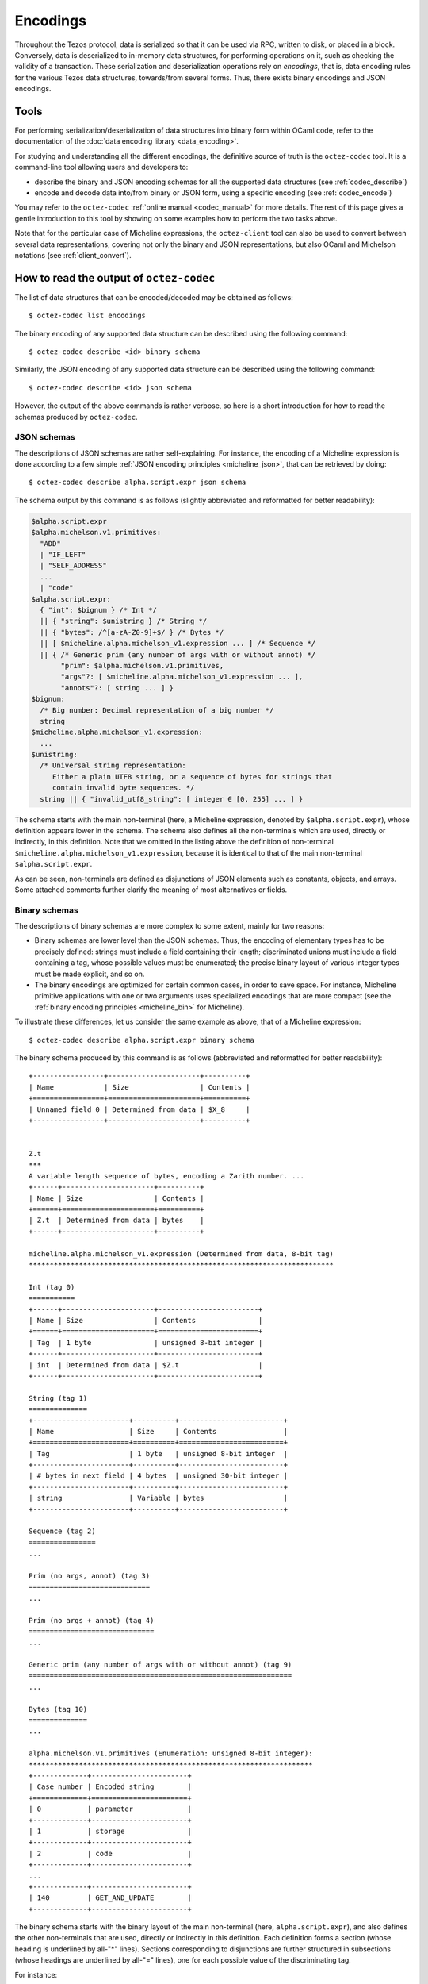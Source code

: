 Encodings
=========

Throughout the Tezos protocol, data is serialized so that it can be used via RPC, written to disk, or placed in a block.
Conversely, data is deserialized to in-memory data structures, for performing operations on it, such as checking the validity of a transaction.
These serialization and deserialization operations rely on *encodings*, that is, data encoding rules for the various Tezos data structures, towards/from several forms.
Thus, there exists binary encodings and JSON encodings.

Tools
-----

For performing serialization/deserialization of data structures into binary form within OCaml code, refer to the documentation of the :doc:`data encoding library <data_encoding>`.

For studying and understanding all the different encodings, the definitive source of truth is the ``octez-codec`` tool.
It is a command-line tool allowing users and developers to:

- describe the binary and JSON encoding schemas for all the supported data structures (see :ref:`codec_describe`)
- encode and decode data into/from binary or JSON form, using a specific encoding (see :ref:`codec_encode`)

You may refer to the ``octez-codec`` :ref:`online manual <codec_manual>` for more details.
The rest of this page gives a gentle introduction to this tool by showing on some examples how to perform the two tasks above.

Note that for the particular case of Micheline expressions, the ``octez-client`` tool can also be used to convert between several data representations, covering not only the binary and JSON representations, but also OCaml and Michelson notations (see :ref:`client_convert`).

.. _codec_describe:

How to read the output of ``octez-codec``
-----------------------------------------

The list of data structures that can be encoded/decoded may be obtained as follows::

  $ octez-codec list encodings

The binary encoding of any supported data structure can be described using the following command::

  $ octez-codec describe <id> binary schema

Similarly, the JSON encoding of any supported data structure can be described using the following command::

  $ octez-codec describe <id> json schema

However, the output of the above commands is rather verbose, so here is a short introduction for how to read the schemas produced by ``octez-codec``.

JSON schemas
~~~~~~~~~~~~

The descriptions of JSON schemas are rather self-explaining.
For instance, the encoding of a Micheline expression is done according to a few simple :ref:`JSON encoding principles <micheline_json>`, that can be retrieved by doing::

  $ octez-codec describe alpha.script.expr json schema

The schema output by this command is as follows (slightly abbreviated and reformatted for better readability):

.. code-block::

  $alpha.script.expr
  $alpha.michelson.v1.primitives:
    "ADD"
    | "IF_LEFT"
    | "SELF_ADDRESS"
    ...
    | "code"
  $alpha.script.expr:
    { "int": $bignum } /* Int */
    || { "string": $unistring } /* String */
    || { "bytes": /^[a-zA-Z0-9]+$/ } /* Bytes */
    || [ $micheline.alpha.michelson_v1.expression ... ] /* Sequence */
    || { /* Generic prim (any number of args with or without annot) */
         "prim": $alpha.michelson.v1.primitives,
         "args"?: [ $micheline.alpha.michelson_v1.expression ... ],
         "annots"?: [ string ... ] }
  $bignum:
    /* Big number: Decimal representation of a big number */
    string
  $micheline.alpha.michelson_v1.expression:
    ...
  $unistring:
    /* Universal string representation:
       Either a plain UTF8 string, or a sequence of bytes for strings that
       contain invalid byte sequences. */
    string || { "invalid_utf8_string": [ integer ∈ [0, 255] ... ] }

The schema starts with the main non-terminal (here, a Micheline expression, denoted by ``$alpha.script.expr``), whose definition appears lower in the schema.
The schema also defines all the non-terminals which are used, directly or indirectly, in this definition.
Note that we omitted in the listing above the definition of non-terminal ``$micheline.alpha.michelson_v1.expression``, because it is identical to that of the main non-terminal ``$alpha.script.expr``.

As can be seen, non-terminals are defined as disjunctions of JSON elements such as constants, objects, and arrays.
Some attached comments further clarify the meaning of most alternatives or fields.

Binary schemas
~~~~~~~~~~~~~~

The descriptions of binary schemas are more complex to some extent, mainly for two reasons:

- Binary schemas are lower level than the JSON schemas.
  Thus, the encoding of elementary types has to be precisely defined: strings must include a field containing their length; discriminated unions must include a field containing a tag, whose possible values must be enumerated; the precise binary layout of various integer types must be made explicit, and so on.
- The binary encodings are optimized for certain common cases, in order to save space.
  For instance, Micheline primitive applications with one or two arguments uses specialized encodings that are more compact (see the :ref:`binary encoding principles <micheline_bin>` for Micheline).

To illustrate these differences, let us consider the same example as above, that of a Micheline expression::

  $ octez-codec describe alpha.script.expr binary schema

The binary schema produced by this command is as follows (abbreviated and reformatted for better readability)::

  +-----------------+----------------------+----------+
  | Name            | Size                 | Contents |
  +=================+======================+==========+
  | Unnamed field 0 | Determined from data | $X_8     |
  +-----------------+----------------------+----------+


  Z.t
  ***
  A variable length sequence of bytes, encoding a Zarith number. ...
  +------+----------------------+----------+
  | Name | Size                 | Contents |
  +======+======================+==========+
  | Z.t  | Determined from data | bytes    |
  +------+----------------------+----------+

  micheline.alpha.michelson_v1.expression (Determined from data, 8-bit tag)
  *************************************************************************

  Int (tag 0)
  ===========
  +------+----------------------+------------------------+
  | Name | Size                 | Contents               |
  +======+======================+========================+
  | Tag  | 1 byte               | unsigned 8-bit integer |
  +------+----------------------+------------------------+
  | int  | Determined from data | $Z.t                   |
  +------+----------------------+------------------------+

  String (tag 1)
  ==============
  +-----------------------+----------+-------------------------+
  | Name                  | Size     | Contents                |
  +=======================+==========+=========================+
  | Tag                   | 1 byte   | unsigned 8-bit integer  |
  +-----------------------+----------+-------------------------+
  | # bytes in next field | 4 bytes  | unsigned 30-bit integer |
  +-----------------------+----------+-------------------------+
  | string                | Variable | bytes                   |
  +-----------------------+----------+-------------------------+

  Sequence (tag 2)
  ================
  ...

  Prim (no args, annot) (tag 3)
  =============================
  ...

  Prim (no args + annot) (tag 4)
  ==============================
  ...

  Generic prim (any number of args with or without annot) (tag 9)
  ===============================================================
  ...

  Bytes (tag 10)
  ==============
  ...

  alpha.michelson.v1.primitives (Enumeration: unsigned 8-bit integer):
  ********************************************************************
  +-------------+-----------------------+
  | Case number | Encoded string        |
  +=============+=======================+
  | 0           | parameter             |
  +-------------+-----------------------+
  | 1           | storage               |
  +-------------+-----------------------+
  | 2           | code                  |
  +-------------+-----------------------+
  ...
  +-------------+-----------------------+
  | 140         | GET_AND_UPDATE        |
  +-------------+-----------------------+

The binary schema starts with the binary layout of the main non-terminal (here, ``alpha.script.expr``), and also defines the other non-terminals that are used, directly or indirectly in this definition.
Each definition forms a section (whose heading is underlined by all-"*" lines).
Sections corresponding to disjunctions are further structured in subsections (whose headings are underlined by all-"=" lines), one for each possible value of the discriminating tag.

For instance:

- The layout of an ``Int`` as a "bignum" is explicitly defined as a Zarith number (non-terminal ``Z.t``).
- The layout of a ``String`` starts with a field containing the number of bytes in the string.
- The values of the discriminating tag are 0 for ``Int`` expressions, 1 for ``String`` expressions, and so on.
- The encoding of expressions involving a primitive operator application defines both the generic case of an arbitrary number of operators (the same as in the JSON schema above), and a number of specialized common cases (zero operator with or without annotations, etc.).
- The operators themselves are encoded as an enumeration of values (non-terminal ``alpha.michelson.v1.primitives``).

.. _codec_encode:

How to encode/decode values
---------------------------

Beyond examining the various available encodings, the ``octez-codec`` tool can also be used to encode and decode data.
This can be useful for developers when debugging, but also for end users when trying to understand the contents of a block or transaction, for instance.

Let us consider a few examples of encoding and decoding some commonly used types.

Strings
~~~~~~~

To encode a string as a Micheline expression, proceed as follows::

  $ octez-codec encode alpha.script.expr from '{"string":"Hello world!"}'
  010000000c48656c6c6f20776f726c6421

As can be seen, strings are serialized as follows:

- a leading ``01`` tag to indicate type string
- four bytes (eight hex chars) to indicate the length of the string: ``0000000c = 0x0c = 12`` in our case
- the string represented by its ASCII values: ``48656c6c6f20576f726c6421`` in our case

The same tool can be used in the other direction, to decode a byte sequence representing a serialized string expression::

  $ octez-codec decode alpha.script.expr from '010000000c48656c6c6f20776f726c6421'
  { "string": "Hello world!" }

Integers
~~~~~~~~

There are various encoding for integers, including:

- ``ground.int16``: Signed 16 bit integers
- ``ground.uint16``: Unsigned 16 bit integers
- ``ground.Z``: Arbitrary precision integers

which can be detailed by describing their schemas, e.g.::

  $ octez-codec describe ground.Z binary schema
  ...
  A variable length sequence of bytes, encoding a Zarith number. Each byte has
  a running unary size bit: the most significant bit of each byte tells is this
  is the last byte in the sequence (0) or if there is more to read (1). The
  second most significant bit of the first byte is reserved for the sign
  (positive if zero). Size and sign bits ignored, data is then the binary
  representation of the absolute value of the number in little endian order.

To illustrate the Zarith representation, let us encode the Micheline representation of the number ``1,000,000`` (one million)::

  $ octez-codec encode alpha.script.expr from '{"int":"1000000"}'
  0080897a

Here:

- The first byte ``00`` indicates that the type is integer.
- The number is represented by the bytes ``80897a`` for 1000000 (1 million).

Reading each byte from left to right, in binary form::

  0x80897a = 0b10000000, 0b10001001, 0b01111010

- The first bit in each byte indicates whether it is the last byte (0) in the sequence or if there is more to read (1).
- The second bit in the first byte indicates that this is a positive number.
- The remaining bits are then ``0b000000``, ``0b0001001``, ``0b1111010``.
  Reversing the byte order (because little-endian) we get: ``0b11110100001001000000`` = ``0xf4240`` = ``1000000``.

Pairs
~~~~~

Let us see how an OCaml pair is encoded::

  $ octez-codec encode alpha.script.expr from '{"prim":"Pair","args":[{"int":"1"},{"int":"2"}]}'
  070700010002

Here:

- ``07``: the first tag denotes the micheline constructor. ``Pair 1 2`` is a primitive application with 2 arguments and no annotation. The corresponding tag is ``0x07``.
- ``07``: the next tag denotes the Michelson primitive ``Pair``. It so happens that the corresponding tag is also ``0x07``.
- ``0001``: encoding of the integer 1
- ``0002``: encoding of the integer 2

Let's try another example, the encoding of the value ``Left 1`` of type ``or nat bool``::

  $ octez-codec encode alpha.script.expr from '{"prim":"Left","args":[{"int":"1"}]}'
  05050001

Here:

- ``05``: the expression ``Left 1`` is a primitive application with one argument and no annotations. The corresponding tag is ``0x05``.
- ``05``: the michelson primitive is ``Left``, for which the corresponding tag is also ``0x05``.
- ``0001``: encoding of the integer 1.

Operations
~~~~~~~~~~

Finally, let us consider a more complex example.
Assume that we try to understand an operation included in a block.
We can decode the binary string as follows::

  $ octez-codec decode alpha.operation from '008f1d96e2783258ff663f03dacfe946c026a5d194c73d1987b3da73fadea7d46c008cb5baedee4dc3ec261dfcf57a9600bb0a8e26c0f00bdd85a0018452ac02e0a712000153957451d3cc83a71e26b65ea2391a1b16713d2d009595facf847a72b4c3fe231c0e4185e68e9b2875aa3c639382c86bcf0af23699f47fe66a6550ade936a5b59d5919ad20703885750314e0c368b277de39e7d10a'
  { "branch": "BKiXcfN1ZTXnNNbTWSRArSWzVFc6om7radWq5mTqGX6rY4P2Uhe",
    "contents":
      [ { "kind": "transaction",
          "source": "tz1YU2zoyCkXPKEA4jknSpCpMs7yUndVNe3S", "fee": "1520",
          "counter": "2622173", "gas_limit": "10500", "storage_limit": "300",
          "amount": "300000",
          "destination": "tz2FwBnXhuXvPAUcr1aF3uX84Z6JELxrdYxD" } ],
    "signature":
      "sighZMqWz5G8drK1VTsmTnQBFEQ9kxQQxL88NFh8UaqDEJ3R3mzgR3g81azadZ9saPwsWga3kEPsyfbzrXm6ueuDvx3pQ5Q9" }

In order to understand how the transaction has been decoded from the binary sequence, we have to examine the encoding schema of a block operation::

  $ octez-codec describe alpha.operation binary schema
  +-----------+----------+---------------------------------------------+
  | Name      | Size     | Contents                                    |
  +===========+==========+=============================================+
  | branch    | 32 bytes | bytes                                       |
  +-----------+----------+---------------------------------------------+
  | contents  | Variable | sequence of $alpha.operation.alpha.contents |
  +-----------+----------+---------------------------------------------+
  | signature | 64 bytes | bytes                                       |
  +-----------+----------+---------------------------------------------+
  ...
  alpha.operation.alpha.contents (Determined from data, 8-bit tag)
  ****************************************************************
  ...
  Transaction (tag 108)
  =====================
  +----------------------------------+----------------------+-------------------------------------+
  | Name                             | Size                 | Contents                            |
  +==================================+======================+=====================================+
  | Tag                              | 1 byte               | unsigned 8-bit integer              |
  +----------------------------------+----------------------+-------------------------------------+
  | source                           | 21 bytes             | $public_key_hash                    |
  +----------------------------------+----------------------+-------------------------------------+
  | fee                              | Determined from data | $N.t                                |
  +----------------------------------+----------------------+-------------------------------------+
  | counter                          | Determined from data | $N.t                                |
  +----------------------------------+----------------------+-------------------------------------+
  | gas_limit                        | Determined from data | $N.t                                |
  +----------------------------------+----------------------+-------------------------------------+
  | storage_limit                    | Determined from data | $N.t                                |
  +----------------------------------+----------------------+-------------------------------------+
  | amount                           | Determined from data | $N.t                                |
  +----------------------------------+----------------------+-------------------------------------+
  | destination                      | 22 bytes             | $alpha.contract_id                  |
  +----------------------------------+----------------------+-------------------------------------+
  | ? presence of field "parameters" | 1 byte               | boolean (0 for false, 255 for true) |
  +----------------------------------+----------------------+-------------------------------------+
  | parameters                       | Determined from data | $X_0                                |
  +----------------------------------+----------------------+-------------------------------------+

Using the above information, the sample binary sequence can be broken down as follows::

  branch
  = 0x008f1d96e2783258ff663f03dacfe946c026a5d194c73d1987b3da73fadea7d4
  = BKiXcfN1ZTXnNNbTWSRArSWzVFc6om7radWq5mTqGX6rY4P2Uhe

  tag = 0x6c = 108 (transaction)

  source
  = 0x008cb5baedee4dc3ec261dfcf57a9600bb0a8e26c0
  = tz1YU2zoyCkXPKEA4jknSpCpMs7yUndVNe3S

  fee = 0xf00b = 1520
  counter = 0xdd85a001 = 2622173
  gas_limit = 0x8452 = 10500
  storage_limit = 0xac02 = 300
  amount = 0xe0a712 = 300000

  destination
  = 0x000153957451d3cc83a71e26b65ea2391a1b16713d2d
  = tz2FwBnXhuXvPAUcr1aF3uX84Z6JELxrdYxD

  has_parameters = 0x00 = false

  signature
  = 0x9595facf847a72b4c3fe231c0e4185e68e9b2875aa3c639382c86bcf0af23699f47fe66a6550ade936a5b59d5919ad20703885750314e0c368b277de39e7d10a
  = sighZMqWz5G8drK1VTsmTnQBFEQ9kxQQxL88NFh8UaqDEJ3R3mzgR3g81azadZ9saPwsWga3kEPsyfbzrXm6ueuDvx3pQ5Q9

As usual, ``octez-codec`` can be used the other way around, to encode the same transaction::

  $ octez-codec encode alpha.operation from '{ "branch": "BKiXcfN1ZTXnNNbTWSRArSWzVFc6om7radWq5mTqGX6rY4P2Uhe", "contents": [ { "kind": "transaction", "source": "tz1YU2zoyCkXPKEA4jknSpCpMs7yUndVNe3S", "fee": "1520", "counter": "2622173", "gas_limit": "10500", "storage_limit": "300", "amount": "300000", "destination": "tz2FwBnXhuXvPAUcr1aF3uX84Z6JELxrdYxD" } ], "signature": "sighZMqWz5G8drK1VTsmTnQBFEQ9kxQQxL88NFh8UaqDEJ3R3mzgR3g81azadZ9saPwsWga3kEPsyfbzrXm6ueuDvx3pQ5Q9" }'

.. COMMENT:
  We could also very well publish encodings, as this has proved useful to guiding developers in the past.

.. _client_convert:

How to convert Micheline with ``octez-client``
----------------------------------------------

The ``octez-client`` can be used to convert Micheline expressions between the following forms: binary, JSON, Michelson, and OCaml.

Note that the client has to be run in conjunction to a running node for the following commands to work (unless option ``--protocol`` is specified)::

  $ octez-client convert data '(Pair 1 2)' from michelson to binary
  0x070700010002
  $ octez-client convert data 0x070700010002 from binary to michelson
  (Pair 1 2)
  $ octez-client convert data 0x070700010002 from binary to json
  { "prim": "Pair", "args": [ { "int": "1" }, { "int": "2" } ] }
  $ octez-client convert data 0x070700010002 from binary to ocaml
  Prim (0, D_Pair, [Int (1, Z.one); Int (2, Z.of_int 2)], [])
